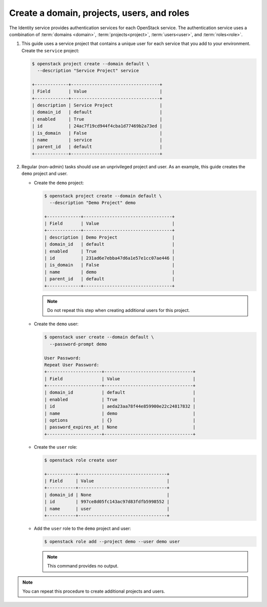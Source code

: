 Create a domain, projects, users, and roles
~~~~~~~~~~~~~~~~~~~~~~~~~~~~~~~~~~~~~~~~~~~

The Identity service provides authentication services for each OpenStack
service. The authentication service uses a combination of :term:`domains
<domain>`, :term:`projects<project>`, :term:`users<user>`, and
:term:`roles<role>`.

#. This guide uses a service project that contains a unique user for each
   service that you add to your environment. Create the ``service``
   project:

   .. code-block:: console

      $ openstack project create --domain default \
        --description "Service Project" service

      +-------------+----------------------------------+
      | Field       | Value                            |
      +-------------+----------------------------------+
      | description | Service Project                  |
      | domain_id   | default                          |
      | enabled     | True                             |
      | id          | 24ac7f19cd944f4cba1d77469b2a73ed |
      | is_domain   | False                            |
      | name        | service                          |
      | parent_id   | default                          |
      +-------------+----------------------------------+

   .. end

#. Regular (non-admin) tasks should use an unprivileged project and user.
   As an example, this guide creates the ``demo`` project and user.

   * Create the ``demo`` project:

     .. code-block:: console

        $ openstack project create --domain default \
          --description "Demo Project" demo

        +-------------+----------------------------------+
        | Field       | Value                            |
        +-------------+----------------------------------+
        | description | Demo Project                     |
        | domain_id   | default                          |
        | enabled     | True                             |
        | id          | 231ad6e7ebba47d6a1e57e1cc07ae446 |
        | is_domain   | False                            |
        | name        | demo                             |
        | parent_id   | default                          |
        +-------------+----------------------------------+

     .. end

     .. note::

         Do not repeat this step when creating additional users for this
         project.

   * Create the ``demo`` user:

     .. code-block:: console

        $ openstack user create --domain default \
          --password-prompt demo

        User Password:
        Repeat User Password:
        +---------------------+----------------------------------+
        | Field               | Value                            |
        +---------------------+----------------------------------+
        | domain_id           | default                          |
        | enabled             | True                             |
        | id                  | aeda23aa78f44e859900e22c24817832 |
        | name                | demo                             |
        | options             | {}                               |
        | password_expires_at | None                             |
        +---------------------+----------------------------------+

     .. end

   * Create the ``user`` role:

     .. code-block:: console

        $ openstack role create user

        +-----------+----------------------------------+
        | Field     | Value                            |
        +-----------+----------------------------------+
        | domain_id | None                             |
        | id        | 997ce8d05fc143ac97d83fdfb5998552 |
        | name      | user                             |
        +-----------+----------------------------------+

     .. end

   * Add the ``user`` role to the ``demo`` project and user:

     .. code-block:: console

        $ openstack role add --project demo --user demo user

     .. end

     .. note::

        This command provides no output.

.. note::

   You can repeat this procedure to create additional projects and
   users.
